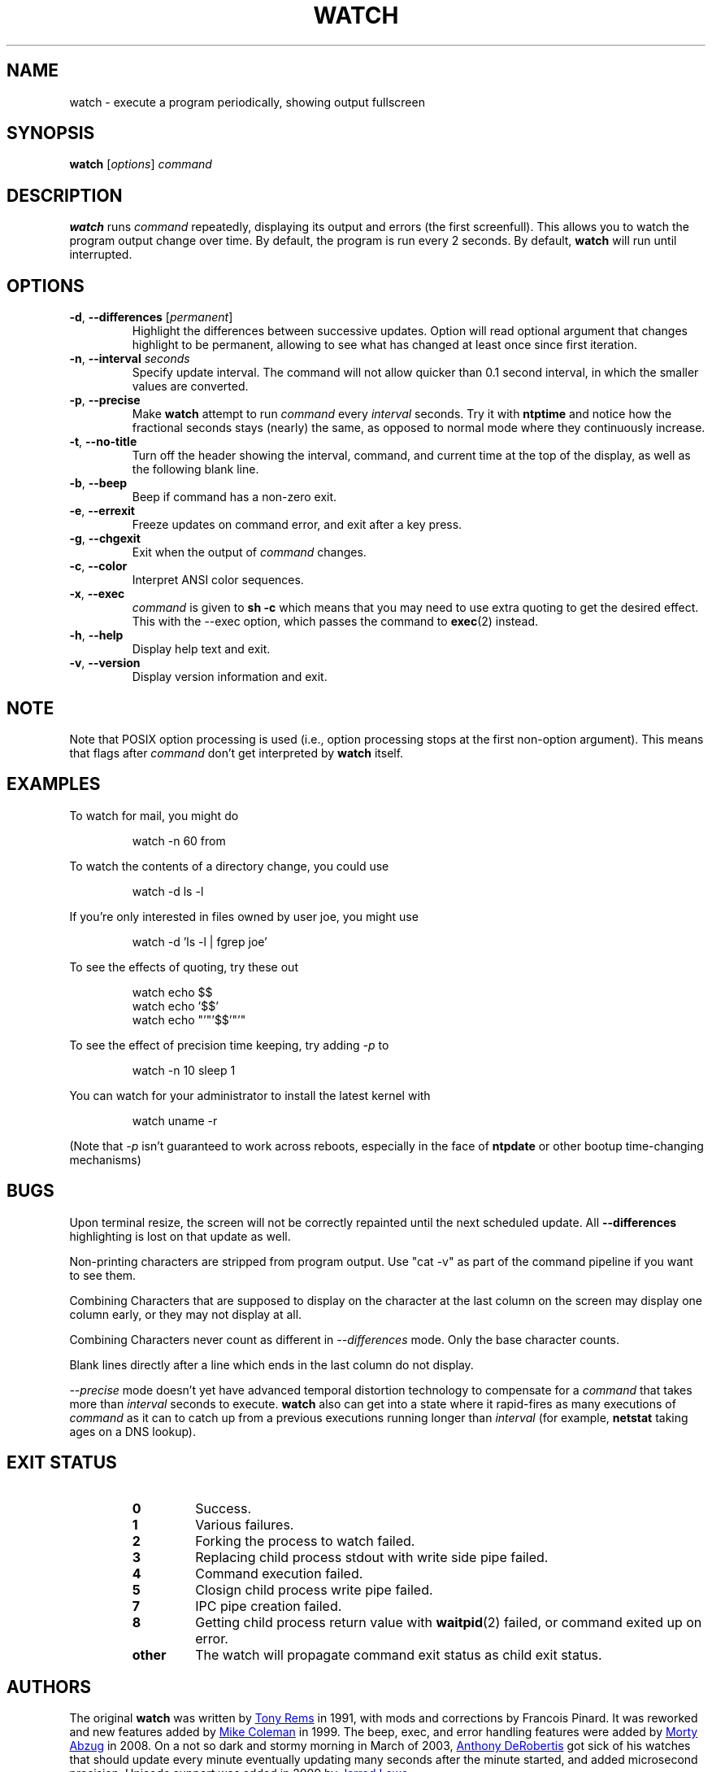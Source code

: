 .TH WATCH "1" "June 2011" "procps-ng" "User Commands"
.SH NAME
watch \- execute a program periodically, showing output fullscreen
.SH SYNOPSIS
.B watch
[\fIoptions\fR] \fIcommand\fR
.SH DESCRIPTION
.B watch
runs
.I command
repeatedly, displaying its output and errors (the first screenfull).  This
allows you to watch the program output change over time.  By default, the
program is run every 2 seconds.
By default,
.B watch
will run until interrupted.
.SH OPTIONS
.TP
\fB\-d\fR, \fB\-\-differences\fR [\fIpermanent\fR]
Highlight the differences between successive updates.  Option will read
optional argument that changes highlight to be permanent, allowing to see what
has changed at least once since first iteration.
.TP
\fB\-n\fR, \fB\-\-interval\fR \fIseconds\fR
Specify update interval.  The command will not allow quicker than 0.1 second
interval, in which the smaller values are converted.
.TP
\fB\-p\fR, \fB\-\-precise\fR
Make
.BR watch
attempt to run
.I command
every
.I interval
seconds. Try it with
.B ntptime
and notice how the fractional seconds stays (nearly) the same, as opposed to
normal mode where they continuously increase.
.TP
\fB\-t\fR, \fB\-\-no\-title\fR
Turn off the header showing the interval, command, and current time at the
top of the display, as well as the following blank line.
.TP
\fB\-b\fR, \fB\-\-beep\fR
Beep if command has a non-zero exit.
.TP
\fB\-e\fR, \fB\-\-errexit\fR
Freeze updates on command error, and exit after a key press.
.TP
\fB\-g\fR, \fB\-\-chgexit\fR
Exit when the output of
.I command
changes.
.TP
\fB\-c\fR, \fB\-\-color\fR
Interpret ANSI color sequences.
.TP
\fB\-x\fR, \fB\-\-exec\fR
.I command
is given to
.B sh \-c
which means that you may need to use extra quoting to get the desired effect.
This with the \-\-exec option, which passes the command to
.BR exec (2)
instead.
.TP
\fB\-h\fR, \fB\-\-help\fR
Display help text and exit.
.TP
\fB\-v\fR, \fB\-\-version\fR
Display version information and exit.
.SH NOTE
Note that POSIX option processing is used (i.e., option processing stops at
the first non\-option argument).  This means that flags after
.I command
don't get interpreted by
.BR watch
itself.
.SH EXAMPLES
.PP
To watch for mail, you might do
.IP
watch \-n 60 from
.PP
To watch the contents of a directory change, you could use
.IP
watch \-d ls \-l
.PP
If you're only interested in files owned by user joe, you might use
.IP
watch \-d 'ls \-l | fgrep joe'
.PP
To see the effects of quoting, try these out
.IP
watch echo $$
.br
watch echo '$$'
.br
watch echo "'"'$$'"'"
.PP
To see the effect of precision time keeping, try adding
.I \-p
to
.IP
watch \-n 10 sleep 1
.PP
You can watch for your administrator to install the latest kernel with
.IP
watch uname \-r
.PP
(Note that
.I \-p
isn't guaranteed to work across reboots, especially in the face of
.B ntpdate
or other bootup time-changing mechanisms)
.SH BUGS
Upon terminal resize, the screen will not be correctly repainted until the
next scheduled update.  All
.B \-\-differences
highlighting is lost on that update as well.
.PP
Non-printing characters are stripped from program output.  Use "cat -v" as
part of the command pipeline if you want to see them.
.PP
Combining Characters that are supposed to display on the character at the
last column on the screen may display one column early, or they may not
display at all.
.PP
Combining Characters never count as different in
.I \-\-differences
mode.  Only the base character counts.
.PP
Blank lines directly after a line which ends in the last column do not
display.
.PP
.I \-\-precise
mode doesn't yet have advanced temporal distortion technology to compensate
for a
.I command
that takes more than
.I interval
seconds to execute.
.B watch
also can get into a state where it rapid-fires as many executions of
.I command
as it can to catch up from a previous executions running longer than
.I interval
(for example,
.B netstat
taking ages on a DNS lookup).
.SH "EXIT STATUS"
.PP
.RS
.PD 0
.TP
.B 0
Success.
.TP
.B 1
Various failures.
.TP
.B 2
Forking the process to watch failed.
.TP
.B 3
Replacing child process stdout with write side pipe failed.
.TP
.B 4
Command execution failed.
.TP
.B 5
Closign child process write pipe failed.
.TP
.B 7
IPC pipe creation failed.
.TP
.B 8
Getting child process return value with
.BR waitpid (2)
failed, or command exited up on error.
.TP
.B other
The watch will propagate command exit status as child exit status.
.SH AUTHORS
The original
.B watch
was written by
.UR rembo\@\:unisoft.\:com
Tony Rems
.UE
in 1991, with mods and
corrections by Francois Pinard.  It was reworked and new features added by
.UR mkc\@\:acm.\:org
Mike Coleman
.UE
in 1999. The beep, exec, and error handling features were added by
.UR morty\@\:frakir.\:org
Morty Abzug
.UE
in 2008.  On a not so dark and stormy morning in March of 2003,
.UR asd\@\:suespammers.\:org
Anthony DeRobertis
.UE
got sick of his watches that should update every minute eventually updating
many seconds after the minute started, and added microsecond precision.
Unicode support was added in 2009 by
.UR procps\@\:rrod.\:net
Jarrod Lowe
.UE
